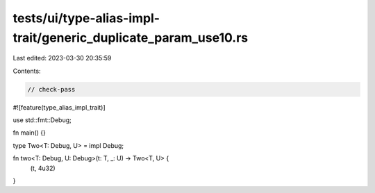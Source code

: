 tests/ui/type-alias-impl-trait/generic_duplicate_param_use10.rs
===============================================================

Last edited: 2023-03-30 20:35:59

Contents:

.. code-block:: rs

    // check-pass
#![feature(type_alias_impl_trait)]

use std::fmt::Debug;

fn main() {}

type Two<T: Debug, U> = impl Debug;

fn two<T: Debug, U: Debug>(t: T, _: U) -> Two<T, U> {
    (t, 4u32)
}


